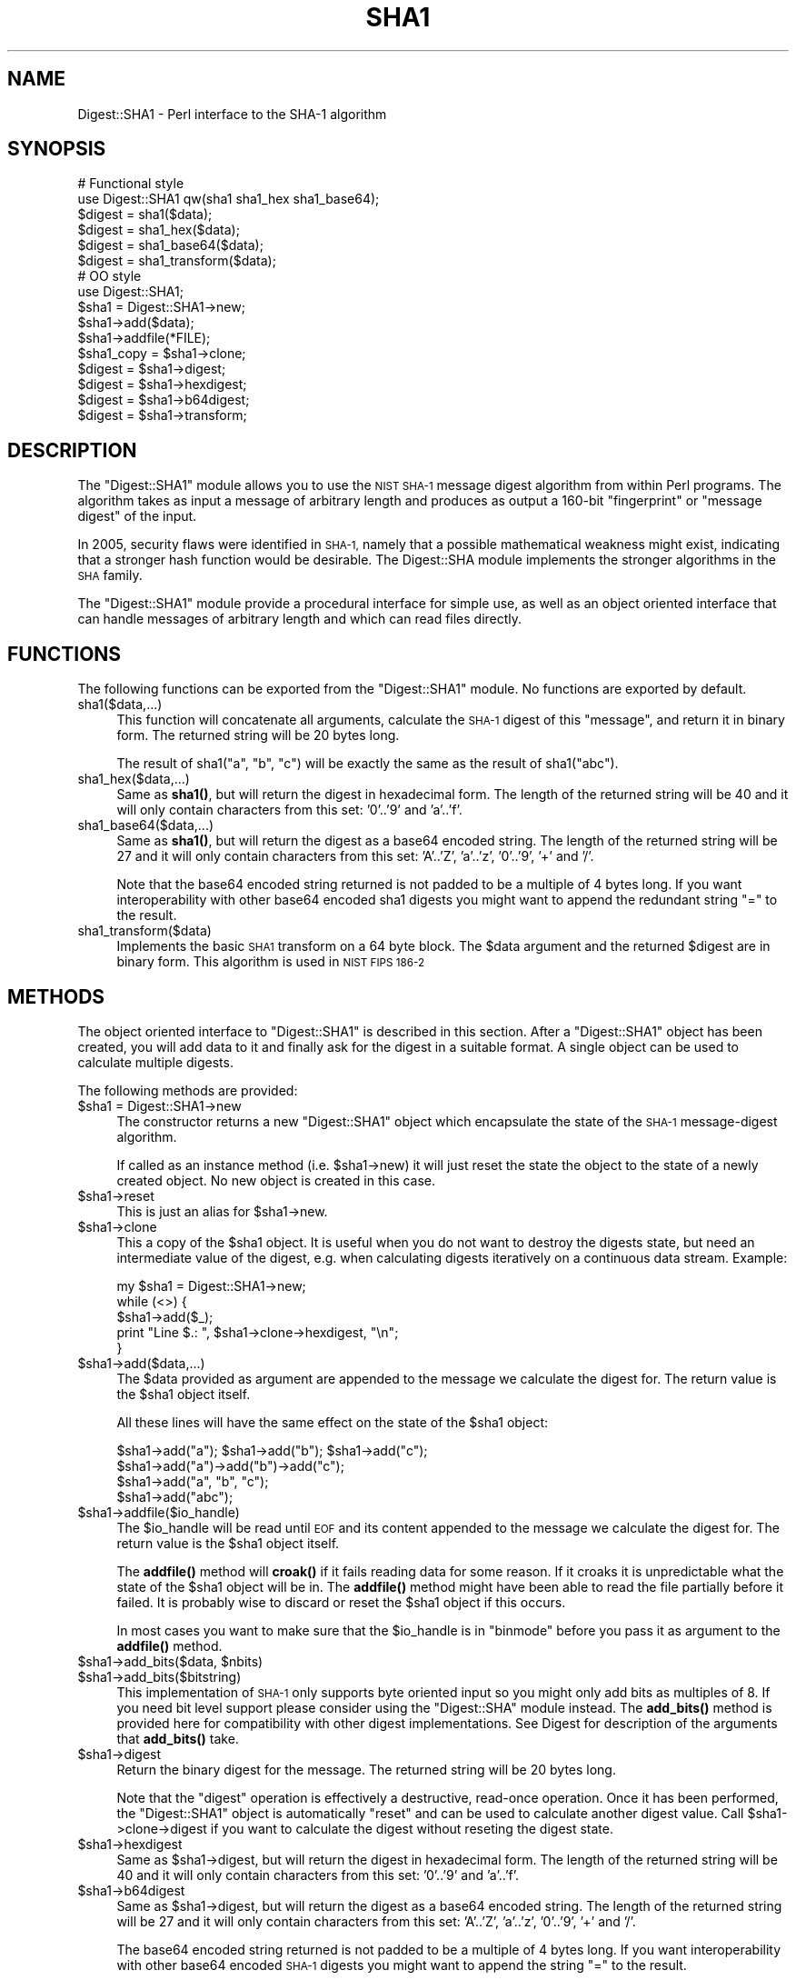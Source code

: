 .\" Automatically generated by Pod::Man 4.10 (Pod::Simple 3.35)
.\"
.\" Standard preamble:
.\" ========================================================================
.de Sp \" Vertical space (when we can't use .PP)
.if t .sp .5v
.if n .sp
..
.de Vb \" Begin verbatim text
.ft CW
.nf
.ne \\$1
..
.de Ve \" End verbatim text
.ft R
.fi
..
.\" Set up some character translations and predefined strings.  \*(-- will
.\" give an unbreakable dash, \*(PI will give pi, \*(L" will give a left
.\" double quote, and \*(R" will give a right double quote.  \*(C+ will
.\" give a nicer C++.  Capital omega is used to do unbreakable dashes and
.\" therefore won't be available.  \*(C` and \*(C' expand to `' in nroff,
.\" nothing in troff, for use with C<>.
.tr \(*W-
.ds C+ C\v'-.1v'\h'-1p'\s-2+\h'-1p'+\s0\v'.1v'\h'-1p'
.ie n \{\
.    ds -- \(*W-
.    ds PI pi
.    if (\n(.H=4u)&(1m=24u) .ds -- \(*W\h'-12u'\(*W\h'-12u'-\" diablo 10 pitch
.    if (\n(.H=4u)&(1m=20u) .ds -- \(*W\h'-12u'\(*W\h'-8u'-\"  diablo 12 pitch
.    ds L" ""
.    ds R" ""
.    ds C` ""
.    ds C' ""
'br\}
.el\{\
.    ds -- \|\(em\|
.    ds PI \(*p
.    ds L" ``
.    ds R" ''
.    ds C`
.    ds C'
'br\}
.\"
.\" Escape single quotes in literal strings from groff's Unicode transform.
.ie \n(.g .ds Aq \(aq
.el       .ds Aq '
.\"
.\" If the F register is >0, we'll generate index entries on stderr for
.\" titles (.TH), headers (.SH), subsections (.SS), items (.Ip), and index
.\" entries marked with X<> in POD.  Of course, you'll have to process the
.\" output yourself in some meaningful fashion.
.\"
.\" Avoid warning from groff about undefined register 'F'.
.de IX
..
.nr rF 0
.if \n(.g .if rF .nr rF 1
.if (\n(rF:(\n(.g==0)) \{\
.    if \nF \{\
.        de IX
.        tm Index:\\$1\t\\n%\t"\\$2"
..
.        if !\nF==2 \{\
.            nr % 0
.            nr F 2
.        \}
.    \}
.\}
.rr rF
.\" ========================================================================
.\"
.IX Title "SHA1 3"
.TH SHA1 3 "2010-07-03" "perl v5.28.1" "User Contributed Perl Documentation"
.\" For nroff, turn off justification.  Always turn off hyphenation; it makes
.\" way too many mistakes in technical documents.
.if n .ad l
.nh
.SH "NAME"
Digest::SHA1 \- Perl interface to the SHA\-1 algorithm
.SH "SYNOPSIS"
.IX Header "SYNOPSIS"
.Vb 2
\& # Functional style
\& use Digest::SHA1  qw(sha1 sha1_hex sha1_base64);
\&
\& $digest = sha1($data);
\& $digest = sha1_hex($data);
\& $digest = sha1_base64($data);
\& $digest = sha1_transform($data);
\&
\&
\& # OO style
\& use Digest::SHA1;
\&
\& $sha1 = Digest::SHA1\->new;
\&
\& $sha1\->add($data);
\& $sha1\->addfile(*FILE);
\&
\& $sha1_copy = $sha1\->clone;
\&
\& $digest = $sha1\->digest;
\& $digest = $sha1\->hexdigest;
\& $digest = $sha1\->b64digest;
\& $digest = $sha1\->transform;
.Ve
.SH "DESCRIPTION"
.IX Header "DESCRIPTION"
The \f(CW\*(C`Digest::SHA1\*(C'\fR module allows you to use the \s-1NIST SHA\-1\s0 message
digest algorithm from within Perl programs.  The algorithm takes as
input a message of arbitrary length and produces as output a 160\-bit
\&\*(L"fingerprint\*(R" or \*(L"message digest\*(R" of the input.
.PP
In 2005, security flaws were identified in \s-1SHA\-1,\s0 namely that a possible
mathematical weakness might exist, indicating that a stronger hash function
would be desirable.  The Digest::SHA module implements the stronger
algorithms in the \s-1SHA\s0 family.
.PP
The \f(CW\*(C`Digest::SHA1\*(C'\fR module provide a procedural interface for simple
use, as well as an object oriented interface that can handle messages
of arbitrary length and which can read files directly.
.SH "FUNCTIONS"
.IX Header "FUNCTIONS"
The following functions can be exported from the \f(CW\*(C`Digest::SHA1\*(C'\fR
module.  No functions are exported by default.
.IP "sha1($data,...)" 4
.IX Item "sha1($data,...)"
This function will concatenate all arguments, calculate the \s-1SHA\-1\s0
digest of this \*(L"message\*(R", and return it in binary form.  The returned
string will be 20 bytes long.
.Sp
The result of sha1(\*(L"a\*(R", \*(L"b\*(R", \*(L"c\*(R") will be exactly the same as the
result of sha1(\*(L"abc\*(R").
.IP "sha1_hex($data,...)" 4
.IX Item "sha1_hex($data,...)"
Same as \fBsha1()\fR, but will return the digest in hexadecimal form.  The
length of the returned string will be 40 and it will only contain
characters from this set: '0'..'9' and 'a'..'f'.
.IP "sha1_base64($data,...)" 4
.IX Item "sha1_base64($data,...)"
Same as \fBsha1()\fR, but will return the digest as a base64 encoded string.
The length of the returned string will be 27 and it will only contain
characters from this set: 'A'..'Z', 'a'..'z', '0'..'9', '+' and
\&'/'.
.Sp
Note that the base64 encoded string returned is not padded to be a
multiple of 4 bytes long.  If you want interoperability with other
base64 encoded sha1 digests you might want to append the redundant
string \*(L"=\*(R" to the result.
.IP "sha1_transform($data)" 4
.IX Item "sha1_transform($data)"
Implements the basic \s-1SHA1\s0 transform on a 64 byte block. The \f(CW$data\fR
argument and the returned \f(CW$digest\fR are in binary form. This algorithm
is used in \s-1NIST FIPS 186\-2\s0
.SH "METHODS"
.IX Header "METHODS"
The object oriented interface to \f(CW\*(C`Digest::SHA1\*(C'\fR is described in this
section.  After a \f(CW\*(C`Digest::SHA1\*(C'\fR object has been created, you will add
data to it and finally ask for the digest in a suitable format.  A
single object can be used to calculate multiple digests.
.PP
The following methods are provided:
.ie n .IP "$sha1 = Digest::SHA1\->new" 4
.el .IP "\f(CW$sha1\fR = Digest::SHA1\->new" 4
.IX Item "$sha1 = Digest::SHA1->new"
The constructor returns a new \f(CW\*(C`Digest::SHA1\*(C'\fR object which encapsulate
the state of the \s-1SHA\-1\s0 message-digest algorithm.
.Sp
If called as an instance method (i.e. \f(CW$sha1\fR\->new) it will just reset the
state the object to the state of a newly created object.  No new
object is created in this case.
.ie n .IP "$sha1\->reset" 4
.el .IP "\f(CW$sha1\fR\->reset" 4
.IX Item "$sha1->reset"
This is just an alias for \f(CW$sha1\fR\->new.
.ie n .IP "$sha1\->clone" 4
.el .IP "\f(CW$sha1\fR\->clone" 4
.IX Item "$sha1->clone"
This a copy of the \f(CW$sha1\fR object. It is useful when you do not want to
destroy the digests state, but need an intermediate value of the
digest, e.g. when calculating digests iteratively on a continuous data
stream.  Example:
.Sp
.Vb 5
\&    my $sha1 = Digest::SHA1\->new;
\&    while (<>) {
\&        $sha1\->add($_);
\&        print "Line $.: ", $sha1\->clone\->hexdigest, "\en";
\&    }
.Ve
.ie n .IP "$sha1\->add($data,...)" 4
.el .IP "\f(CW$sha1\fR\->add($data,...)" 4
.IX Item "$sha1->add($data,...)"
The \f(CW$data\fR provided as argument are appended to the message we
calculate the digest for.  The return value is the \f(CW$sha1\fR object itself.
.Sp
All these lines will have the same effect on the state of the \f(CW$sha1\fR
object:
.Sp
.Vb 4
\&    $sha1\->add("a"); $sha1\->add("b"); $sha1\->add("c");
\&    $sha1\->add("a")\->add("b")\->add("c");
\&    $sha1\->add("a", "b", "c");
\&    $sha1\->add("abc");
.Ve
.ie n .IP "$sha1\->addfile($io_handle)" 4
.el .IP "\f(CW$sha1\fR\->addfile($io_handle)" 4
.IX Item "$sha1->addfile($io_handle)"
The \f(CW$io_handle\fR will be read until \s-1EOF\s0 and its content appended to the
message we calculate the digest for.  The return value is the \f(CW$sha1\fR
object itself.
.Sp
The \fBaddfile()\fR method will \fBcroak()\fR if it fails reading data for some
reason.  If it croaks it is unpredictable what the state of the \f(CW$sha1\fR
object will be in. The \fBaddfile()\fR method might have been able to read
the file partially before it failed.  It is probably wise to discard
or reset the \f(CW$sha1\fR object if this occurs.
.Sp
In most cases you want to make sure that the \f(CW$io_handle\fR is in
\&\f(CW\*(C`binmode\*(C'\fR before you pass it as argument to the \fBaddfile()\fR method.
.ie n .IP "$sha1\->add_bits($data, $nbits)" 4
.el .IP "\f(CW$sha1\fR\->add_bits($data, \f(CW$nbits\fR)" 4
.IX Item "$sha1->add_bits($data, $nbits)"
.PD 0
.ie n .IP "$sha1\->add_bits($bitstring)" 4
.el .IP "\f(CW$sha1\fR\->add_bits($bitstring)" 4
.IX Item "$sha1->add_bits($bitstring)"
.PD
This implementation of \s-1SHA\-1\s0 only supports byte oriented input so you
might only add bits as multiples of 8.  If you need bit level support
please consider using the \f(CW\*(C`Digest::SHA\*(C'\fR module instead.  The
\&\fBadd_bits()\fR method is provided here for compatibility with other digest
implementations.  See Digest for description of the arguments that
\&\fBadd_bits()\fR take.
.ie n .IP "$sha1\->digest" 4
.el .IP "\f(CW$sha1\fR\->digest" 4
.IX Item "$sha1->digest"
Return the binary digest for the message.  The returned string will be
20 bytes long.
.Sp
Note that the \f(CW\*(C`digest\*(C'\fR operation is effectively a destructive,
read-once operation. Once it has been performed, the \f(CW\*(C`Digest::SHA1\*(C'\fR
object is automatically \f(CW\*(C`reset\*(C'\fR and can be used to calculate another
digest value.  Call \f(CW$sha1\fR\->clone\->digest if you want to calculate the
digest without reseting the digest state.
.ie n .IP "$sha1\->hexdigest" 4
.el .IP "\f(CW$sha1\fR\->hexdigest" 4
.IX Item "$sha1->hexdigest"
Same as \f(CW$sha1\fR\->digest, but will return the digest in hexadecimal
form. The length of the returned string will be 40 and it will only
contain characters from this set: '0'..'9' and 'a'..'f'.
.ie n .IP "$sha1\->b64digest" 4
.el .IP "\f(CW$sha1\fR\->b64digest" 4
.IX Item "$sha1->b64digest"
Same as \f(CW$sha1\fR\->digest, but will return the digest as a base64 encoded
string.  The length of the returned string will be 27 and it will only
contain characters from this set: 'A'..'Z', 'a'..'z', '0'..'9', '+'
and '/'.
.Sp
The base64 encoded string returned is not padded to be a multiple of 4
bytes long.  If you want interoperability with other base64 encoded
\&\s-1SHA\-1\s0 digests you might want to append the string \*(L"=\*(R" to the result.
.SH "SEE ALSO"
.IX Header "SEE ALSO"
Digest, Digest::HMAC_SHA1, Digest::SHA, Digest::MD5
.PP
http://www.itl.nist.gov/fipspubs/fip180\-1.htm
.PP
http://en.wikipedia.org/wiki/SHA_hash_functions
.SH "COPYRIGHT"
.IX Header "COPYRIGHT"
This library is free software; you can redistribute it and/or
modify it under the same terms as Perl itself.
.PP
.Vb 2
\& Copyright 1999\-2004 Gisle Aas.
\& Copyright 1997 Uwe Hollerbach.
.Ve
.SH "AUTHORS"
.IX Header "AUTHORS"
Peter C. Gutmann,
Uwe Hollerbach <uh@alumni.caltech.edu>,
Gisle Aas <gisle@aas.no>
